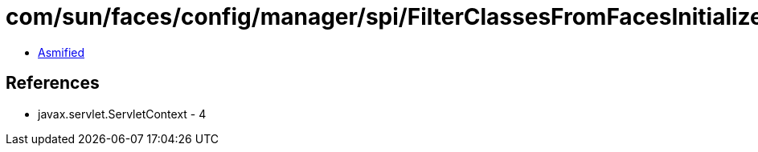 = com/sun/faces/config/manager/spi/FilterClassesFromFacesInitializerAnnotationProvider.class

 - link:FilterClassesFromFacesInitializerAnnotationProvider-asmified.java[Asmified]

== References

 - javax.servlet.ServletContext - 4
